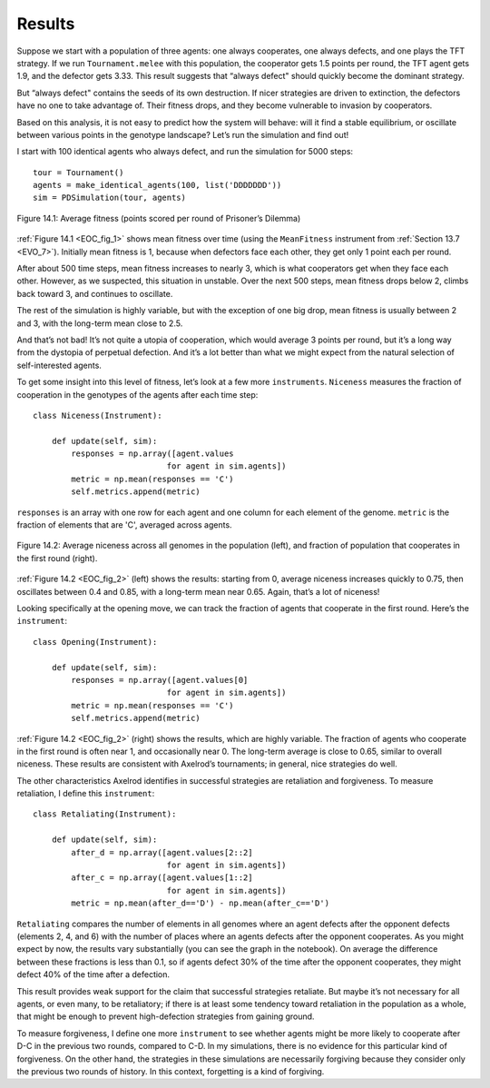 .. _EOC_8:

Results
-------------
Suppose we start with a population of three agents: one always cooperates, one always defects, and one plays the TFT strategy. If we run ``Tournament.melee`` with this population, the cooperator gets 1.5 points per round, the TFT agent gets 1.9, and the defector gets 3.33. This result suggests that “always defect" should quickly become the dominant strategy.

But “always defect" contains the seeds of its own destruction. If nicer strategies are driven to extinction, the defectors have no one to take advantage of. Their fitness drops, and they become vulnerable to invasion by cooperators.

Based on this analysis, it is not easy to predict how the system will behave: will it find a stable equilibrium, or oscillate between various points in the genotype landscape? Let’s run the simulation and find out!

I start with 100 identical agents who always defect, and run the simulation for 5000 steps:

.. _EOC_fig_1:

::

    tour = Tournament()
    agents = make_identical_agents(100, list('DDDDDDD'))
    sim = PDSimulation(tour, agents)


.. figure:: Figures/figure_13.1.png
    :align: center
    :alt: "Figure 14.1: Average fitness (points scored per round of Prisoner’s Dilemma)"

    Figure 14.1: Average fitness (points scored per round of Prisoner’s Dilemma)

   

:ref:`Figure 14.1 <EOC_fig_1>` shows mean fitness over time (using the ``MeanFitness`` instrument from :ref:`Section 13.7 <EVO_7>`). Initially mean fitness is 1, because when defectors face each other, they get only 1 point each per round.

After about 500 time steps, mean fitness increases to nearly 3, which is what cooperators get when they face each other. However, as we suspected, this situation in unstable. Over the next 500 steps, mean fitness drops below 2, climbs back toward 3, and continues to oscillate.

The rest of the simulation is highly variable, but with the exception of one big drop, mean fitness is usually between 2 and 3, with the long-term mean close to 2.5.

And that’s not bad! It’s not quite a utopia of cooperation, which would average 3 points per round, but it’s a long way from the dystopia of perpetual defection. And it’s a lot better than what we might expect from the natural selection of self-interested agents.

To get some insight into this level of fitness, let’s look at a few more ``instruments``. ``Niceness`` measures the fraction of cooperation in the genotypes of the agents after each time step:

.. _EOC_fig_2:

::

    class Niceness(Instrument):

        def update(self, sim):
            responses = np.array([agent.values
                                for agent in sim.agents])
            metric = np.mean(responses == 'C')
            self.metrics.append(metric)

``responses`` is an array with one row for each agent and one column for each element of the genome. ``metric`` is the fraction of elements that are 'C', averaged across agents.

.. figure:: Figures/figure_13.2.png
    :align: center
    :alt: "Figure 14.2: Average niceness across all genomes in the population (left), and fraction of population that cooperates in the first round (right)."

    Figure 14.2: Average niceness across all genomes in the population (left), and fraction of population that cooperates in the first round (right).

:ref:`Figure 14.2 <EOC_fig_2>` (left) shows the results: starting from 0, average niceness increases quickly to 0.75, then oscillates between 0.4 and 0.85, with a long-term mean near 0.65. Again, that’s a lot of niceness!

Looking specifically at the opening move, we can track the fraction of agents that cooperate in the first round. Here’s the ``instrument``:

::

    class Opening(Instrument):

        def update(self, sim):
            responses = np.array([agent.values[0]
                                for agent in sim.agents])
            metric = np.mean(responses == 'C')
            self.metrics.append(metric)

:ref:`Figure 14.2 <EOC_fig_2>` (right) shows the results, which are highly variable. The fraction of agents who cooperate in the first round is often near 1, and occasionally near 0. The long-term average is close to 0.65, similar to overall niceness. These results are consistent with Axelrod’s tournaments; in general, nice strategies do well.

The other characteristics Axelrod identifies in successful strategies are retaliation and forgiveness. To measure retaliation, I define this ``instrument``:

::

    class Retaliating(Instrument):

        def update(self, sim):
            after_d = np.array([agent.values[2::2]
                                for agent in sim.agents])
            after_c = np.array([agent.values[1::2]
                                for agent in sim.agents])
            metric = np.mean(after_d=='D') - np.mean(after_c=='D')



``Retaliating`` compares the number of elements in all genomes where an agent defects after the opponent defects (elements 2, 4, and 6) with the number of places where an agents defects after the opponent cooperates. As you might expect by now, the results vary substantially (you can see the graph in the notebook). On average the difference between these fractions is less than 0.1, so if agents defect 30% of the time after the opponent cooperates, they might defect 40% of the time after a defection.

This result provides weak support for the claim that successful strategies retaliate. But maybe it’s not necessary for all agents, or even many, to be retaliatory; if there is at least some tendency toward retaliation in the population as a whole, that might be enough to prevent high-defection strategies from gaining ground.

To measure forgiveness, I define one more ``instrument`` to see whether agents might be more likely to cooperate after D-C in the previous two rounds, compared to C-D. In my simulations, there is no evidence for this particular kind of forgiveness. On the other hand, the strategies in these simulations are necessarily forgiving because they consider only the previous two rounds of history. In this context, forgetting is a kind of forgiving.

.. mchoice:: Ch13.8_Q1
    :answer_a: 4 rounds
    :answer_b: 1 round
    :answer_c: 2 rounds
    :answer_d: It takes all of the rounds into consideration. 
    :correct_: c
    :feedback_a: Incorrect, please look at the amount of rounds again.
    :feedback_b: Incorrect, please look at the amount of rounds again.
    :feedback_c: Correct, they only base their decisions based on the previous two rounds.
    :feedback_d: Incorrect, there is a number of rounds after which the strategies "forget" about what happened.

    How many rounds do the strategies in these simulations take into consideration when choosing weather to cooperate or defect?